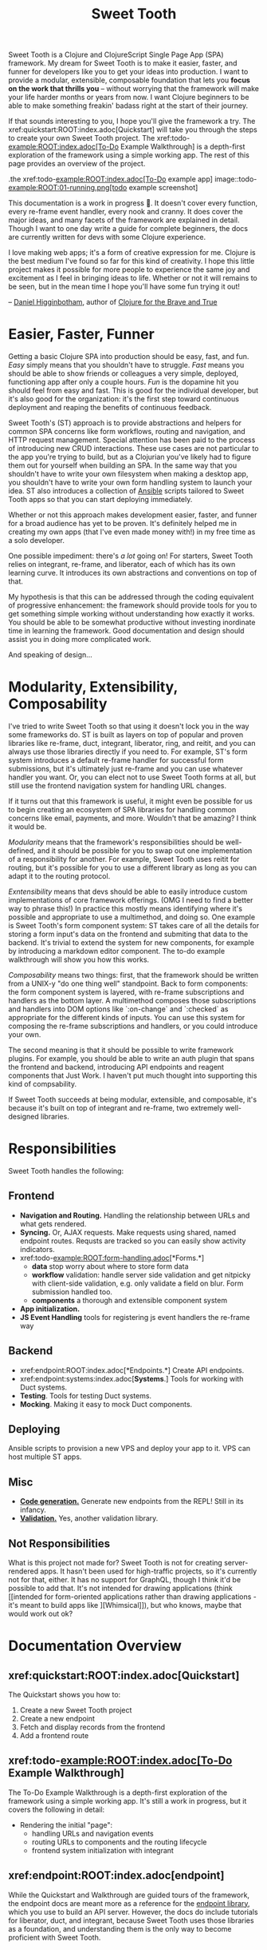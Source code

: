 #+TITLE: Sweet Tooth

Sweet Tooth is a Clojure and ClojureScript Single Page App (SPA) framework. My
dream for Sweet Tooth is to make it easier, faster, and funner for developers
like you to get your ideas into production. I want to provide a modular,
extensible, composable foundation that lets you *focus on the work that thrills
you* -- without worrying that the framework will make your life harder months or
years from now. I want Clojure beginners to be able to make something freakin'
badass right at the start of their journey.

If that sounds interesting to you, I hope you'll give the framework a try. The
xref:quickstart:ROOT:index.adoc[Quickstart] will take you through the steps to
create your own Sweet Tooth project. The xref:todo-example:ROOT:index.adoc[To-Do
Example Walkthrough] is a depth-first exploration of the framework using a
simple working app. The rest of this page provides an overview of the project.

.the xref:todo-example:ROOT:index.adoc[To-Do example app]
image::todo-example:ROOT:01-running.png[todo example screenshot]

This documentation is a work in progress 🙂. It doesn't cover every function,
every re-frame event handler, every nook and cranny. It does cover the major
ideas, and many facets of the framework are explained in detail. Though I want
to one day write a guide for complete beginners, the docs are currently written
for devs with some Clojure experience.

I love making web apps; it's a form of creative expression for me. Clojure is
the best medium I've found so far for this kind of creativity. I hope this
little project makes it possible for more people to experience the same joy and
excitement as I feel in bringing ideas to life. Whether or not it will remains
to be seen, but in the mean time I hope you'll have some fun trying it out!

-- [[https://twitter.com/nonrecursive][Daniel Higginbotham]], author of [[https://braveclojure.com][Clojure for the Brave and True]]

* Easier, Faster, Funner

Getting a basic Clojure SPA into production should be easy, fast, and fun.
/Easy/ simply means that you shouldn't have to struggle. /Fast/ means you should
be able to show friends or colleagues a very simple, deployed, functioning app
after only a couple hours. /Fun/ is the dopamine hit you should feel from easy
and fast. This is good for the individual developer, but it's also good for the
organization: it's the first step toward continuous deployment and reaping the
benefits of continuous feedback.

Sweet Tooth's (ST) approach is to provide abstractions and helpers for common
SPA concerns like form workflows, routing and navigation, and HTTP request
management. Special attention has been paid to the process of introducing new
CRUD interactions. These use cases are not particular to the app you're trying
to build, but as a Clojurian you've likely had to figure them out for yourself
when building an SPA. In the same way that you shouldn't have to write your own
filesystem when making a desktop app, you shouldn't have to write your own form
handling system to launch your idea. ST also introduces a collection of [[https://www.ansible.com/][Ansible]]
scripts tailored to Sweet Tooth apps so that you can start deploying
immediately.

Whether or not this approach makes development easier, faster, and funner for a
broad audience has yet to be proven. It's definitely helped me in creating my
own apps (that I've even made money with!) in my free time as a solo developer.

One possible impediment: there's /a lot/ going on! For starters, Sweet Tooth
relies on integrant, re-frame, and liberator, each of which has its own learning
curve. It introduces its own abstractions and conventions on top of that.

My hypothesis is that this can be addressed through the coding equivalent of
progressive enhancement: the framework should provide tools for you to get
something simple working without understanding how exactly it works. You should
be able to be somewhat productive without investing inordinate time in learning
the framework. Good documentation and design should assist you in doing more
complicated work.

And speaking of design...

* Modularity, Extensibility, Composability

I've tried to write Sweet Tooth so that using it doesn't lock you in the way
some frameworks do. ST is built as layers on top of popular and proven libraries
like re-frame, duct, integrant, liberator, ring, and reitit, and you can always
use those libraries directly if you need to. For example, ST's form system
introduces a default re-frame handler for successful form submissions, but it's
ultimately just re-frame and you can use whatever handler you want. Or, you can
elect not to use Sweet Tooth forms at all, but still use the frontend navigation
system for handling URL changes.

If it turns out that this framework is useful, it might even be possible for us
to begin creating an ecosystem of SPA libraries for handling common concerns
like email, payments, and more. Wouldn't that be amazing? I think it would be.

/Modularity/ means that the framework's responsibilities should be well-defined,
and it should be possible for you to swap out one implementation of a
responsibility for another. For example, Sweet Tooth uses reitit for routing,
but it's possible for you to use a different library as long as you can adapt it
to the routing protocol.

/Exntensibility/ means that devs should be able to easily introduce custom
implementations of core framework offerings. (OMG I need to find a better way to
phrase this!) In practice this mostly means identifying where it's possible and
appropriate to use a multimethod, and doing so. One example is Sweet Tooth's
form component system: ST takes care of all the details for storing a form
input's data on the frontend and submiting that data to the backend. It's
trivial to extend the system for new components, for example by introducing a
markdown editor component. The to-do example walkthrough will show you how this
works.

/Composability/ means two things: first, that the framework should be written
from a UNIX-y "do one thing well" standpoint. Back to form components: the form
component system is layered, with re-frame subscriptions and handlers as the
bottom layer. A multimethod composes those subscriptions and handlers into DOM
options like `:on-change` and `:checked` as appropriate for the different kinds
of inputs. You can use this system for composing the re-frame subscriptions and
handlers, or you could introduce your own.

The second meaning is that it should be possible to write framework plugins. For
example, you should be able to write an auth plugin that spans the frontend and
backend, introducing API endpoints and reagent components that Just Work. I
haven't put much thought into supporting this kind of compsability.

If Sweet Tooth succeeds at being modular, extensible, and composable, it's
because it's built on top of integrant and re-frame, two extremely well-designed
libraries.

* Responsibilities

Sweet Tooth handles the following:

** Frontend
- *Navigation and Routing.* Handling the relationship between URLs and what gets
  rendered.
- *Syncing.* Or, AJAX requests. Make requests using shared, named endpoint
  routes. Requsts are tracked so you can easily show activity indicators.
- xref:todo-example:ROOT:form-handling.adoc[*Forms.*]
  - *data* stop worry about where to store form data
  - *workflow* validation: handle server side validation and get nitpicky with
    client-side validation, e.g. only validate a field on blur. Form submission
    handled too.
  - *components* a thorough and extensible component system
- *App initialization.* 
- *JS Event Handling* tools for registering js event handlers the re-frame way
** Backend
- xref:endpoint:ROOT:index.adoc[*Endpoints.*] Create API endpoints.
- xref:endpoint:systems:index.adoc[*Systems*.] Tools for working with Duct systems.
- *Testing*. Tools for testing Duct systems.
- *Mocking*. Making it easy to mock Duct components.
** Deploying
Ansible scripts to provision a new VPS and deploy your app to it. VPS can host
multiple ST apps.
** Misc
- [[https://github.com/sweet-tooth-clojure/generate][*Code generation.*]] Generate new endpoints from the REPL! Still in its infancy.
- [[https://github.com/sweet-tooth-clojure/describe][*Validation.*]] Yes, another validation library.
** Not Responsibilities
What is this project not made for? Sweet Tooth is not for creating
server-rendered apps. It hasn't been used for high-traffic projects, so it's
currently not for that, either. It has no support for GraphQL, though I think
it'd be possible to add that. It's not intended for drawing applications
(think [[intended for form-oriented applications rather than drawing applications - it's meant to build apps like
 ][Whimsical]]), but who knows, maybe that would work out ok?

* Documentation Overview
** xref:quickstart:ROOT:index.adoc[Quickstart]

The Quickstart shows you how to:

1. Create a new Sweet Tooth project
2. Create a new endpoint
3. Fetch and display records from the frontend
4. Add a frontend route

** xref:todo-example:ROOT:index.adoc[To-Do Example Walkthrough]

The To-Do Example Walkthrough is a depth-first exploration of the framework
using a simple working app. It's still a work in progress, but it covers the
following in detail:

- Rendering the initial "page":
  - handling URLs and navigation events
  - routing URLs to components and the routing lifecycle
  - frontend system initialization with integrant

** xref:endpoint:ROOT:index.adoc[endpoint]

While the Quickstart and Walkthrough are guided tours of the framework, the
endpoint docs are meant more as a reference for the [[https://github.com/sweet-tooth-clojure/endpoint][endpoint library]], which you
use to build an API server. However, the docs do include tutorials for
liberator, duct, and integrant, because Sweet Tooth uses those libraries as a
foundation, and understanding them is the only way to become proficient with
Sweet Tooth.

* Contributing

I welcome issues and PRs! However, please be aware that I am *very* inconsistent
when it comes to keeping up with open source collaboration. If people become
interested in this project, then I would especially welcome any help in
systematizing the running of an OS project. That's a big if, though!

* Acknowledgments

** Libraries / Prior Art

These libraries are used by or helped inspire Sweet Tooth:

- [[https://github.com/day8/re-frame][re-frame]]
- [[https://github.com/weavejester/integrant][Integrant]]
- [[https://github.com/duct-framework/duct][Duct]]
- [[https://github.com/hoplon/hoplon][hoplon]]
- [[https://github.com/metosin/reitit][reitit]]
  
** People

The following people have contributed to Sweet Tooth's development:

- [[https://github.com/walterl][Walter Leibbrandt]]
- [[https://github.com/andrewsinclair][Andrew Sinclair]]
- [[https://github.com/tlrobinson][Tom Robinson]]
- [[https://github.com/sbelak][Simon Belak]]
- [[https://github.com/yogthos][Dmitri Sotnikov]]
- [[https://github.com/tomjkidd][Tom Kidd]]

Thank you!
